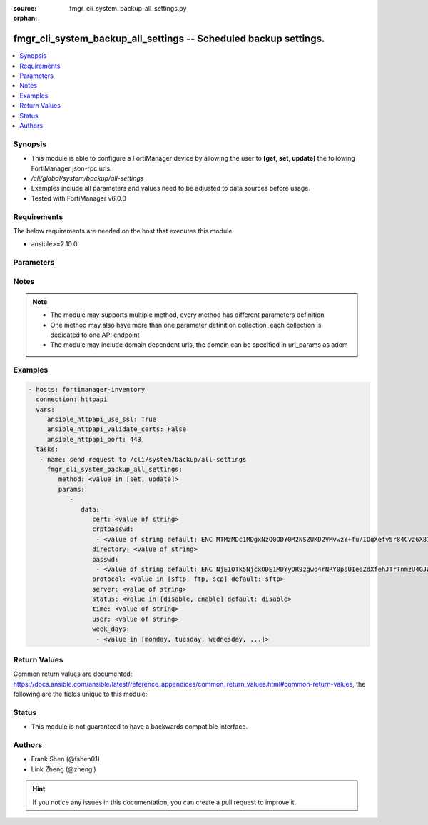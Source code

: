 :source: fmgr_cli_system_backup_all_settings.py

:orphan:

.. _fmgr_cli_system_backup_all_settings:

fmgr_cli_system_backup_all_settings -- Scheduled backup settings.
+++++++++++++++++++++++++++++++++++++++++++++++++++++++++++++++++

.. versionadded:: 2.10

.. contents::
   :local:
   :depth: 1


Synopsis
--------

- This module is able to configure a FortiManager device by allowing the user to **[get, set, update]** the following FortiManager json-rpc urls.
- `/cli/global/system/backup/all-settings`
- Examples include all parameters and values need to be adjusted to data sources before usage.
- Tested with FortiManager v6.0.0


Requirements
------------
The below requirements are needed on the host that executes this module.

- ansible>=2.10.0



Parameters
----------

.. raw:: html

 <ul>
 <li><span class="li-head">parameters for method: [get]</span> - Scheduled backup settings.</li>
 <ul class="ul-self">
 </ul>
 <li><span class="li-head">parameters for method: [set, update]</span> - Scheduled backup settings.</li>
 <ul class="ul-self">
 <li><span class="li-head">data</span> - No description for the parameter <span class="li-normal">type: dict</span> <ul class="ul-self">
 <li><span class="li-head">cert</span> - SSH certificate for authentication. <span class="li-normal">type: str</span> </li>
 <li><span class="li-head">crptpasswd</span> - No description for the parameter <span class="li-normal">type: array</span> <ul class="ul-self">
 <li><span class="li-head">{no-name}</span> - No description for the parameter <span class="li-normal">type: str</span>  <span class="li-normal">default: ENC MTMzMDc1MDgxNzQ0ODY0M2NSZUKD2VMvwzY+fu/IOqXefv5r84Cvz6X817vduD08gM1BG0K7muAtsALrSSvZjpqR08ZjShNGdhTR6Y7clcN6rnCh7jFAA9qF9cXracjbMmMkmLh2JuJH35O0EplcfinZKTXky8RCyig4J/DXAtiQpW7l</span> </li>
 </ul>
 <li><span class="li-head">directory</span> - Directory in which file will be stored on backup server. <span class="li-normal">type: str</span> </li>
 <li><span class="li-head">passwd</span> - No description for the parameter <span class="li-normal">type: array</span> <ul class="ul-self">
 <li><span class="li-head">{no-name}</span> - No description for the parameter <span class="li-normal">type: str</span>  <span class="li-normal">default: ENC NjE1OTk5NjcxODE1MDYyOR9zgwo4rNRY0psUIe6ZdXfehJTrTnmzU4GJWXfob8IxqxmLrU/5rQxywxo85lXVAnrjLD1WUkUEls6PMhOwReIaAQVP0y0g8qNzjlHU+Tsm6L13KblsH7G+yJEdMMyVj8MNSwdwJiXw9s94q+hXRCAs4iwJ</span> </li>
 </ul>
 <li><span class="li-head">protocol</span> - Protocol used to backup. <span class="li-normal">type: str</span>  <span class="li-normal">choices: [sftp, ftp, scp]</span>  <span class="li-normal">default: sftp</span> </li>
 <li><span class="li-head">server</span> - Backup server name/IP. <span class="li-normal">type: str</span> </li>
 <li><span class="li-head">status</span> - Enable/disable schedule backup. <span class="li-normal">type: str</span>  <span class="li-normal">choices: [disable, enable]</span>  <span class="li-normal">default: disable</span> </li>
 <li><span class="li-head">time</span> - Time to backup. <span class="li-normal">type: str</span> </li>
 <li><span class="li-head">user</span> - Backup server login user. <span class="li-normal">type: str</span> </li>
 <li><span class="li-head">week_days</span> - No description for the parameter <span class="li-normal">type: array</span> <ul class="ul-self">
 <li><span class="li-head">{no-name}</span> - No description for the parameter <span class="li-normal">type: str</span>  <span class="li-normal">choices: [monday, tuesday, wednesday, thursday, friday, saturday, sunday]</span> </li>
 </ul>
 </ul>
 </ul>
 </ul>






Notes
-----
.. note::

   - The module may supports multiple method, every method has different parameters definition

   - One method may also have more than one parameter definition collection, each collection is dedicated to one API endpoint

   - The module may include domain dependent urls, the domain can be specified in url_params as adom

Examples
--------

.. code-block:: yaml+jinja

 - hosts: fortimanager-inventory
   connection: httpapi
   vars:
      ansible_httpapi_use_ssl: True
      ansible_httpapi_validate_certs: False
      ansible_httpapi_port: 443
   tasks:
    - name: send request to /cli/system/backup/all-settings
      fmgr_cli_system_backup_all_settings:
         method: <value in [set, update]>
         params:
            - 
               data: 
                  cert: <value of string>
                  crptpasswd: 
                   - <value of string default: ENC MTMzMDc1MDgxNzQ0ODY0M2NSZUKD2VMvwzY+fu/IOqXefv5r84Cvz6X817vduD08gM1BG0K7muAtsALrSSvZjpqR08ZjShNGdhTR6Y7clcN6rnCh7jFAA9qF9cXracjbMmMkmLh2JuJH35O0EplcfinZKTXky8RCyig4J/DXAtiQpW7l>
                  directory: <value of string>
                  passwd: 
                   - <value of string default: ENC NjE1OTk5NjcxODE1MDYyOR9zgwo4rNRY0psUIe6ZdXfehJTrTnmzU4GJWXfob8IxqxmLrU/5rQxywxo85lXVAnrjLD1WUkUEls6PMhOwReIaAQVP0y0g8qNzjlHU+Tsm6L13KblsH7G+yJEdMMyVj8MNSwdwJiXw9s94q+hXRCAs4iwJ>
                  protocol: <value in [sftp, ftp, scp] default: sftp>
                  server: <value of string>
                  status: <value in [disable, enable] default: disable>
                  time: <value of string>
                  user: <value of string>
                  week_days: 
                   - <value in [monday, tuesday, wednesday, ...]>



Return Values
-------------


Common return values are documented: https://docs.ansible.com/ansible/latest/reference_appendices/common_return_values.html#common-return-values, the following are the fields unique to this module:


.. raw:: html

 <ul>
 <li><span class="li-return"> return values for method: [get]</span> </li>
 <ul class="ul-self">
 <li><span class="li-return">data</span>
 - No description for the parameter <span class="li-normal">type: dict</span> <ul class="ul-self">
 <li> <span class="li-return"> cert </span> - SSH certificate for authentication. <span class="li-normal">type: str</span>  </li>
 <li> <span class="li-return"> crptpasswd </span> - No description for the parameter <span class="li-normal">type: array</span> <ul class="ul-self">
 <li><span class="li-return">{no-name}</span> - No description for the parameter <span class="li-normal">type: str</span>  <span class="li-normal">example: ENC MTMzMDc1MDgxNzQ0ODY0M2NSZUKD2VMvwzY+fu/IOqXefv5r84Cvz6X817vduD08gM1BG0K7muAtsALrSSvZjpqR08ZjShNGdhTR6Y7clcN6rnCh7jFAA9qF9cXracjbMmMkmLh2JuJH35O0EplcfinZKTXky8RCyig4J/DXAtiQpW7l</span>  </li>
 </ul>
 <li> <span class="li-return"> directory </span> - Directory in which file will be stored on backup server. <span class="li-normal">type: str</span>  </li>
 <li> <span class="li-return"> passwd </span> - No description for the parameter <span class="li-normal">type: array</span> <ul class="ul-self">
 <li><span class="li-return">{no-name}</span> - No description for the parameter <span class="li-normal">type: str</span>  <span class="li-normal">example: ENC NjE1OTk5NjcxODE1MDYyOR9zgwo4rNRY0psUIe6ZdXfehJTrTnmzU4GJWXfob8IxqxmLrU/5rQxywxo85lXVAnrjLD1WUkUEls6PMhOwReIaAQVP0y0g8qNzjlHU+Tsm6L13KblsH7G+yJEdMMyVj8MNSwdwJiXw9s94q+hXRCAs4iwJ</span>  </li>
 </ul>
 <li> <span class="li-return"> protocol </span> - Protocol used to backup. <span class="li-normal">type: str</span>  <span class="li-normal">example: sftp</span>  </li>
 <li> <span class="li-return"> server </span> - Backup server name/IP. <span class="li-normal">type: str</span>  </li>
 <li> <span class="li-return"> status </span> - Enable/disable schedule backup. <span class="li-normal">type: str</span>  <span class="li-normal">example: disable</span>  </li>
 <li> <span class="li-return"> time </span> - Time to backup. <span class="li-normal">type: str</span>  </li>
 <li> <span class="li-return"> user </span> - Backup server login user. <span class="li-normal">type: str</span>  </li>
 <li> <span class="li-return"> week_days </span> - No description for the parameter <span class="li-normal">type: array</span> <ul class="ul-self">
 <li><span class="li-return">{no-name}</span> - No description for the parameter <span class="li-normal">type: str</span>  </li>
 </ul>
 </ul>
 <li><span class="li-return">status</span>
 - No description for the parameter <span class="li-normal">type: dict</span> <ul class="ul-self">
 <li> <span class="li-return"> code </span> - No description for the parameter <span class="li-normal">type: int</span>  </li>
 <li> <span class="li-return"> message </span> - No description for the parameter <span class="li-normal">type: str</span>  </li>
 </ul>
 <li><span class="li-return">url</span>
 - No description for the parameter <span class="li-normal">type: str</span>  <span class="li-normal">example: /cli/global/system/backup/all-settings</span>  </li>
 </ul>
 <li><span class="li-return"> return values for method: [set, update]</span> </li>
 <ul class="ul-self">
 <li><span class="li-return">status</span>
 - No description for the parameter <span class="li-normal">type: dict</span> <ul class="ul-self">
 <li> <span class="li-return"> code </span> - No description for the parameter <span class="li-normal">type: int</span>  </li>
 <li> <span class="li-return"> message </span> - No description for the parameter <span class="li-normal">type: str</span>  </li>
 </ul>
 <li><span class="li-return">url</span>
 - No description for the parameter <span class="li-normal">type: str</span>  <span class="li-normal">example: /cli/global/system/backup/all-settings</span>  </li>
 </ul>
 </ul>





Status
------

- This module is not guaranteed to have a backwards compatible interface.


Authors
-------

- Frank Shen (@fshen01)
- Link Zheng (@zhengl)


.. hint::

    If you notice any issues in this documentation, you can create a pull request to improve it.



